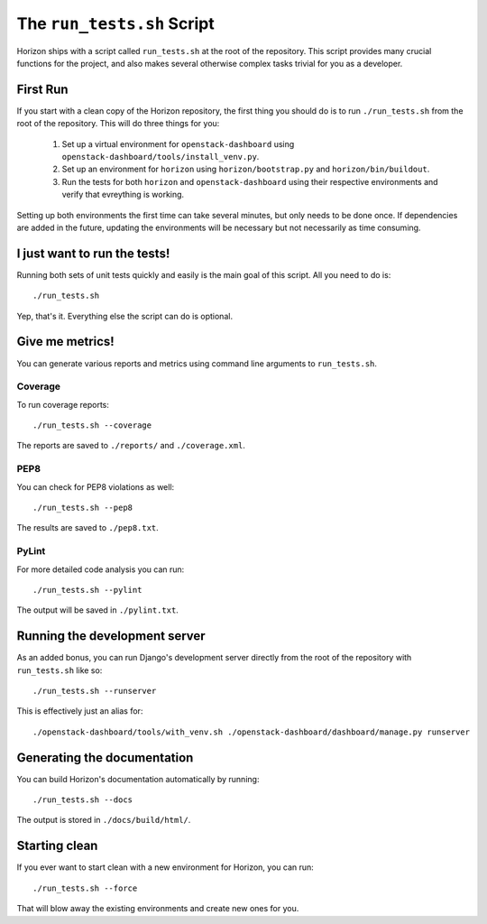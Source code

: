 ===========================
The ``run_tests.sh`` Script
===========================

Horizon ships with a script called ``run_tests.sh`` at the root of the
repository. This script provides many crucial functions for the project,
and also makes several otherwise complex tasks trivial for you as a
developer.

First Run
=========

If you start with a clean copy of the Horizon repository, the first thing
you should do is to run ``./run_tests.sh`` from the root of the repository.
This will do three things for you:

    #. Set up a virtual environment for ``openstack-dashboard`` using
       ``openstack-dashboard/tools/install_venv.py``.
    #. Set up an environment for ``horizon`` using
       ``horizon/bootstrap.py`` and ``horizon/bin/buildout``.
    #. Run the tests for both ``horizon`` and ``openstack-dashboard`` using
       their respective environments and verify that evreything is working.

Setting up both environments the first time can take several minutes, but only
needs to be done once. If dependencies are added in the future, updating the
environments will be necessary but not necessarily as time consuming.

I just want to run the tests!
=============================

Running both sets of unit tests quickly and easily is the main goal of this
script. All you need to do is::

    ./run_tests.sh

Yep, that's it. Everything else the script can do is optional.

Give me metrics!
================

You can generate various reports and metrics using command line arguments
to ``run_tests.sh``.

Coverage
--------

To run coverage reports::

    ./run_tests.sh --coverage

The reports are saved to ``./reports/`` and ``./coverage.xml``.

PEP8
----

You can check for PEP8 violations as well::

    ./run_tests.sh --pep8

The results are saved to ``./pep8.txt``.

PyLint
------

For more detailed code analysis you can run::

    ./run_tests.sh --pylint

The output will be saved in ``./pylint.txt``.

Running the development server
==============================

As an added bonus, you can run Django's development server directly from
the root of the repository with ``run_tests.sh`` like so::

    ./run_tests.sh --runserver

This is effectively just an alias for::

    ./openstack-dashboard/tools/with_venv.sh ./openstack-dashboard/dashboard/manage.py runserver

Generating the documentation
============================

You can build Horizon's documentation automatically by running::

    ./run_tests.sh --docs

The output is stored in ``./docs/build/html/``.

Starting clean
==============

If you ever want to start clean with a new environment for Horizon, you can
run::

    ./run_tests.sh --force

That will blow away the existing environments and create new ones for you.
